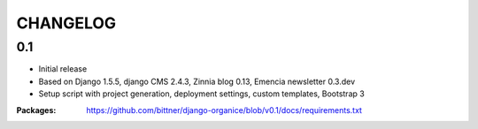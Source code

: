 =========
CHANGELOG
=========

0.1
===

- Initial release
- Based on Django 1.5.5, django CMS 2.4.3, Zinnia blog 0.13, Emencia newsletter 0.3.dev
- Setup script with project generation, deployment settings, custom templates, Bootstrap 3

:Packages: https://github.com/bittner/django-organice/blob/v0.1/docs/requirements.txt
